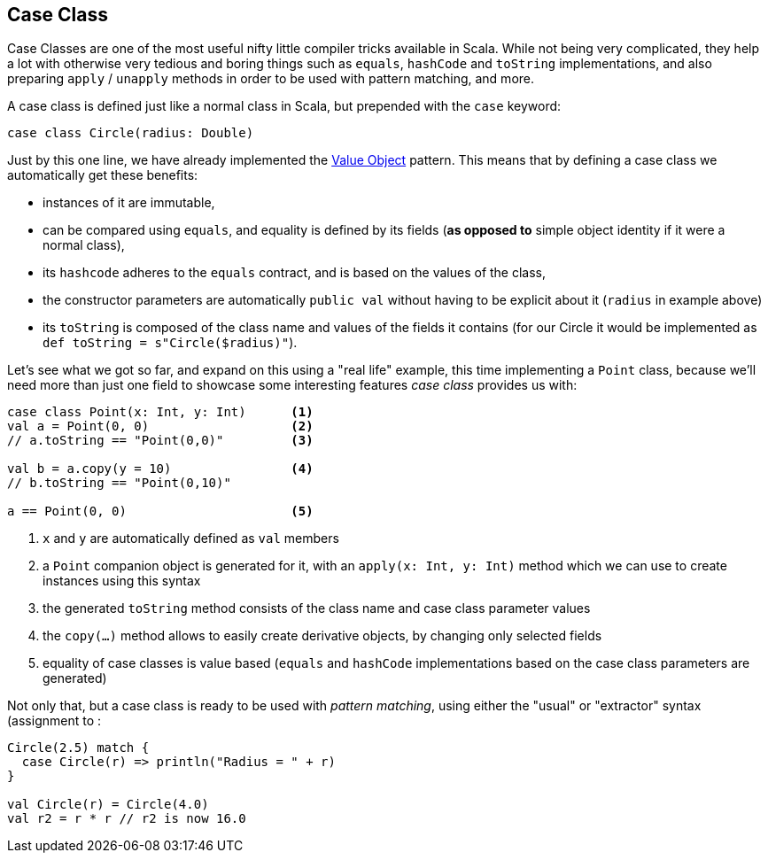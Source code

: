 == Case Class
Case Classes are one of the most useful nifty little compiler tricks available in Scala.
While not being very complicated, they help a lot with otherwise very tedious and boring things such as `equals`, `hashCode` and `toString` implementations, and also preparing `apply` / `unapply` methods in order to be used with pattern matching, and more.

A case class is defined just like a normal class in Scala, but prepended with the `case` keyword:

```scala
case class Circle(radius: Double)
```

Just by this one line, we have already implemented the http://en.wikipedia.org/wiki/Value_object[Value Object] pattern.
This means that by defining a case class we automatically get these benefits:

* instances of it are immutable,
* can be compared using `equals`, and equality is defined by its fields (*as opposed to* simple object identity if it were a normal class),
* its `hashcode` adheres to the `equals` contract, and is based on the values of the class,
* the constructor parameters are automatically `public val` without having to be explicit about it (`radius` in example above)
* its `toString` is composed of the class name and values of the fields it contains (for our Circle it would be implemented as `def toString = s"Circle($radius)"`).

Let's see what we got so far, and expand on this using a "real life" example, this time implementing a `Point` class, because we'll need more than just one
field to showcase some interesting features _case class_ provides us with:

```scala
case class Point(x: Int, y: Int)      <1>
val a = Point(0, 0)                   <2>
// a.toString == "Point(0,0)"         <3>

val b = a.copy(y = 10)                <4>
// b.toString == "Point(0,10)"

a == Point(0, 0)                      <5>
```
<1> `x` and `y` are automatically defined as `val` members
<2> a `Point` companion object is generated for it, with an `apply(x: Int, y: Int)` method which we can use to create instances using this syntax
<3> the generated `toString` method consists of the class name and case class parameter values
<4> the `copy(...)` method allows to easily create derivative objects, by changing only selected fields
<5> equality of case classes is value based (`equals` and `hashCode` implementations based on the case class parameters are generated)

Not only that, but a case class is ready to be used with _pattern matching_, using either the "usual" or "extractor" syntax (assignment to :

``` scala
Circle(2.5) match {
  case Circle(r) => println("Radius = " + r)
}

val Circle(r) = Circle(4.0)
val r2 = r * r // r2 is now 16.0
```

